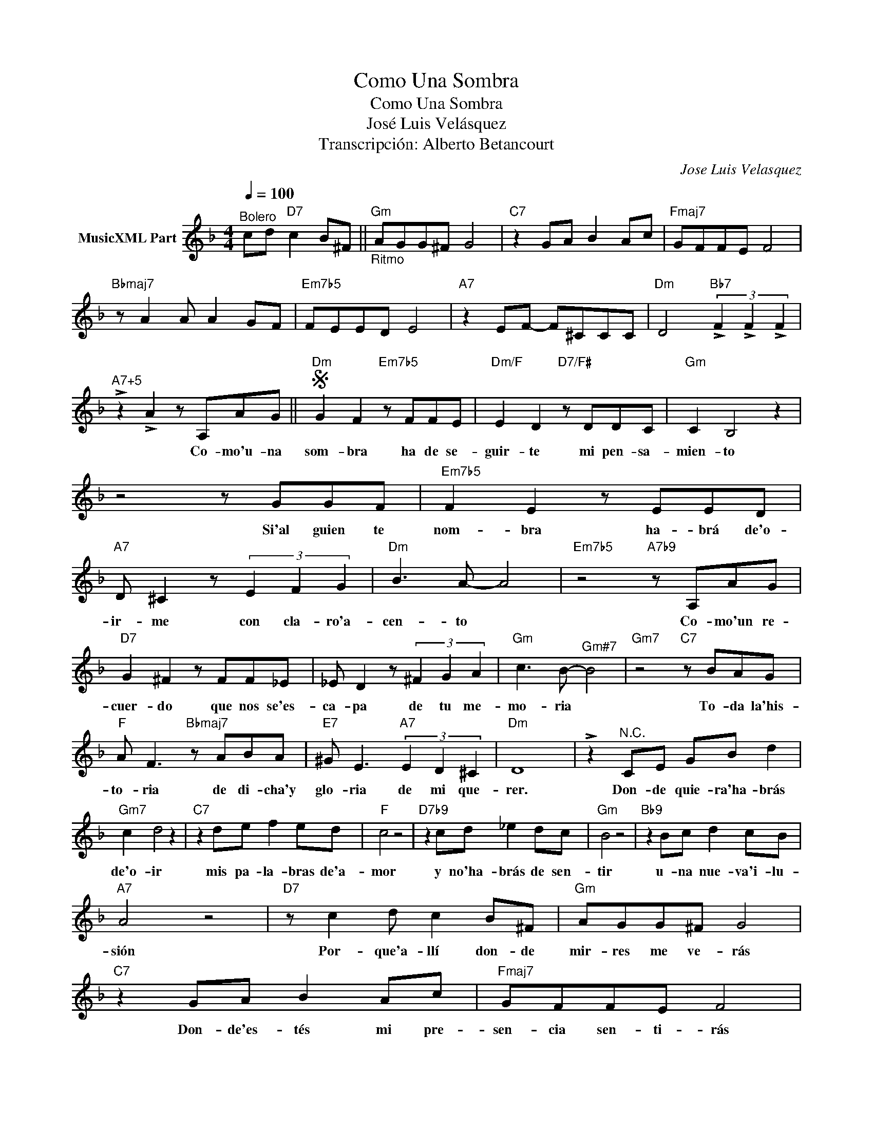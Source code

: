 X:1
T:Como Una Sombra
T:Como Una Sombra
T:José Luis Velásquez
T:Transcripción: Alberto Betancourt
C:Jose Luis Velasquez
Z:All Rights Reserved
L:1/8
Q:1/4=100
M:4/4
K:Dmin
V:1 treble nm="MusicXML Part"
%%MIDI program 0
%%MIDI control 7 102
%%MIDI control 10 64
V:1
"^Bolero" cd"D7" c2 B^F ||"_Ritmo""Gm" AGG^F G4 |"C7" z2 GA B2 Ac |"Fmaj7" GFFE F4 | %4
w: ||||
"Bbmaj7" z A2 A A2 GF |"Em7b5" FEED E4 |"A7" z2 EF- F^CCC |"Dm" D4"Bb7" (3!>!F2 !>!F2 !>!F2 | %8
w: ||||
"^A7+5" !>!z2 !>!A2 z A,AG ||S"Dm" G2 F2"Em7b5" z FFE |"Dm/F" E2 D2"D7/F#" z DDC |"Gm" C2 B,4 z2 | %12
w: * Co- mo'u- na|som- bra ha de se-|guir- te mi pen- sa-|mien- to|
 z4 z GGF |"Em7b5" F2 E2 z EED |"A7" D ^C2 z (3E2 F2 G2 |"Dm" B3 A- A4 |"Em7b5" z4"A7b9" z A,AG | %17
w: Si'al guien te|nom- bra ha- brá de'o-|ir- me con cla- ro'a-|cen- to *|Co- mo'un re-|
"D7" G2 ^F2 z FF_E | _E D2 z (3^F2 G2 A2 |"Gm" c3 B-"^Gm#7" B4 |"Gm7" z4"C7" z BAG | %21
w: cuer- do que nos se'es-|ca- pa de tu me-|mo- ria *|To- da la'his-|
"F" A F3"Bbmaj7" z ABA |"E7" ^G E3"A7" (3E2 D2 ^C2 |"Dm" D8 | !>!z2"^N.C." CE GB d2 | %25
w: to- ria de di- cha'y|glo- ria de mi que-|rer.|Don- de quie- ra'ha- brás|
"Gm7" c2 d4 z2 |"C7" z2 de f2 ed |"F" c4 z4 |"D7b9" z2 cd _e2 dc |"Gm" B4 z4 |"Bb9" z2 Bc d2 cB | %31
w: de'o- ir|mis pa- la- bras de'a-|mor|y no'ha- brás de sen-|tir|u- na nue- va'i- lu-|
"A7" A4 z4 |"D7" z c2 d c2 B^F |"Gm" AGG^F G4 |"C7" z2 GA B2 Ac |"Fmaj7" GFFE F4 | %36
w: sión|Por- que'a- llí don- de|mir- res me ve- rás|Don- de'es- tés mi pre-|sen- cia sen- ti- rás|
"Bbmaj7" z A2 A A2 GF ||O"Em7b5" FEED E4 |"A7" z2 EF- F^CCC |"Dm" D4 (3F2 F2 F2 | %40
w: Y si'un dí- a un|be- so quie- res dar|a Mi _ me be- sa-|rás. _ _ _|
"^A7+5" !>!z2 !>!A2 z A,AG"^D.S. al Coda" ||O"Em7b5" FEED E2 z E |"A7" A4 (3A2 A2 A2 |"Dm6" d8 | %44
w: |be- so quie- res dar a|Mi me be- sa-||
 !>!d2 z2 z4 |] %45
w: |

